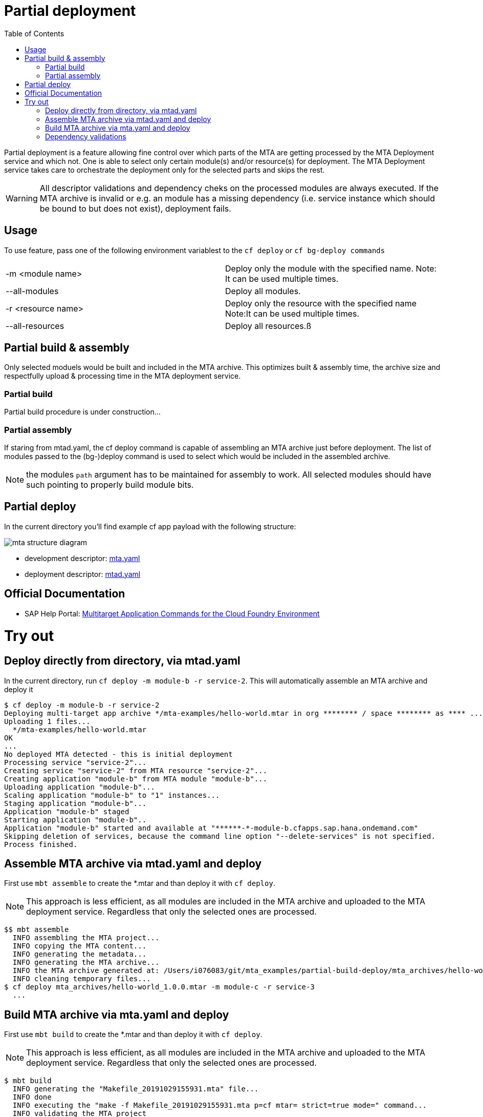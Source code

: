 :toc:

# Partial deployment

Partial deployment is a feature allowing fine control over which parts of the MTA are getting processed by the MTA Deployment service and which not.
One is able to select only certain module(s) and/or resource(s) for deployment. The MTA Deployment service takes care to orchestrate the deployment only for the selected parts and skips the rest.

WARNING: All descriptor validations and dependency cheks on the processed modules are always executed. If the MTA archive is invalid or e.g. an module has a missing dependency (i.e. service instance which should be bound to but does not exist), deployment fails. 

## Usage
To use feature, pass one of the following environment variablest to the `cf deploy` or `cf bg-deploy commands`

|===
|-m <module name>|
Deploy only the module with the specified name.
Note: It can be used multiple times.
|--all-modules|
Deploy all modules.
|-r <resource name>|
Deploy only the resource with the specified name
Note:It can be used multiple times.
|--all-resources|
Deploy all resources.ß
|===

## Partial build & assembly
Only selected moduels would be built and included in the MTA archive. This optimizes built & assembly time, the archive size and respectfully upload & processing time in the MTA deployment service. 

### Partial build
Partial build procedure is under construction...

### Partial assembly
If staring from mtad.yaml, the cf deploy command is capable of assembling an MTA archive just before deployment. The list of modules passed to the (bg-)deploy command is used to select which would be included in the assembled archive.

NOTE: the modules `path` argument has to be maintained for assembly to work. All selected modules should have such pointing to properly build module bits.

## Partial deploy

In the current directory you'll find example cf app payload with the following structure:

image::MTAstructure.png[mta structure diagram]

* development descriptor: link:mta.yaml[mta.yaml]
* deployment descriptor: link:mtad.yaml[mtad.yaml]


## Official Documentation
* SAP Help Portal: link:https://help.sap.com/viewer/65de2977205c403bbc107264b8eccf4b/Cloud/en-US/65ddb1b51a0642148c6b468a759a8a2e.html[Multitarget Application Commands for the Cloud Foundry Environment]

# Try out

## Deploy directly from directory, via mtad.yaml 
In the current directory, run `cf deploy -m module-b -r service-2`. This will automatically assemble an MTA archive and deploy it 
```bash
$ cf deploy -m module-b -r service-2
Deploying multi-target app archive */mta-examples/hello-world.mtar in org ******** / space ******** as **** ...
Uploading 1 files...
  */mta-examples/hello-world.mtar
OK
...
No deployed MTA detected - this is initial deployment
Processing service "service-2"...
Creating service "service-2" from MTA resource "service-2"...
Creating application "module-b" from MTA module "module-b"...
Uploading application "module-b"...
Scaling application "module-b" to "1" instances... 
Staging application "module-b"...
Application "module-b" staged
Starting application "module-b"..
Application "module-b" started and available at "******-*-module-b.cfapps.sap.hana.ondemand.com"
Skipping deletion of services, because the command line option "--delete-services" is not specified.
Process finished.
```
## Assemble MTA archive via mtad.yaml and deploy
First use `mbt assemble` to create the *.mtar and than deploy it with `cf deploy`.

NOTE: This approach is less efficient, as all modules are included in the MTA archive and uploaded to the MTA deployment service. Regardless that only the selected ones are processed. 
```bash
$$ mbt assemble
  INFO assembling the MTA project...
  INFO copying the MTA content...
  INFO generating the metadata...
  INFO generating the MTA archive...
  INFO the MTA archive generated at: /Users/i076083/git/mta_examples/partial-build-deploy/mta_archives/hello-world_1.0.0.mtar
  INFO cleaning temporary files...
$ cf deploy mta_archives/hello-world_1.0.0.mtar -m module-c -r service-3
  ...
```
## Build MTA archive via mta.yaml and deploy
First use `mbt build` to create the *.mtar and than deploy it with `cf deploy`.

NOTE: This approach is less efficient, as all modules are included in the MTA archive and uploaded to the MTA deployment service. Regardless that only the selected ones are processed. 
```bash
$ mbt build
  INFO generating the "Makefile_20191029155931.mta" file...
  INFO done
  INFO executing the "make -f Makefile_20191029155931.mta p=cf mtar= strict=true mode=" command...
  INFO validating the MTA project
  INFO validating the MTA project
  INFO building the "module-a" module...
  INFO the build results of the "module-a" module will be packed and saved in the "/mta_examples/partial-build-deploy/.partial-build-deploy_mta_build_tmp/module-a" folder
  INFO building the "module-b" module...
  INFO the build results of the "module-b" module will be packed and saved in the "/mta_examples/partial-build-deploy/.partial-build-deploy_mta_build_tmp/module-b" folder
  INFO building the "module-c" module...
  INFO the build results of the "module-c" module will be packed and saved in the "/mta_examples/partial-build-deploy/.partial-build-deploy_mta_build_tmp/module-c" folder
  INFO generating the metadata...
  INFO generating the MTA archive...
  INFO the MTA archive generated at: /mta_examples/partial-build-deploy/mta_archives/hello-world_1.0.0.mtar
  INFO cleaning temporary files...
$ cf deploy mta_archives/hello-world_1.0.0.mtar
  Deploying multi-target app archive mta_archives/hello-world_1.0.0.mtar in org ****** / space ****** as ******...
  Uploading 1 files...
  ...
```

## Dependency validations

WARNING: When selecting an MTA module/resource for processing, make sure it's dependencies are also selected or are already existing.
 
E.g. If in a clean environment, only a module is selected, without the services it depends on - deployment would fail

```bash
$ cf undeploy hello-world --delete-services -f
... 
Process finished.

$ cf mtas
Getting multi-target apps in org ******** / space ******** as ********...
OK
mta id           version   

$ cf deploy ./ -m module-b
Creating application "module-b" from MTA module "module-b"...
Error creating or updating application "module-b": Could not bind application "module-b" to service "service-2": 404 Not Found: Service service-2 not found. 

$ cf deploy ./ -r service-2 -f 
Creating service "service-2" from MTA resource "service-2"...
...
Process finished.

$ cf deploy ./ -m module-b
...
Application "module-b" started and available at "******-*-module-b.cfapps.sap.hana.ondemand.com"
...
Process finished.
```
HINT: If you expect tu redeploy MTA modules/resources multiple times e.g. when doing minor adjustments to them - it may make sense to do a full deployment once and later only update the modules/resources you want. 
